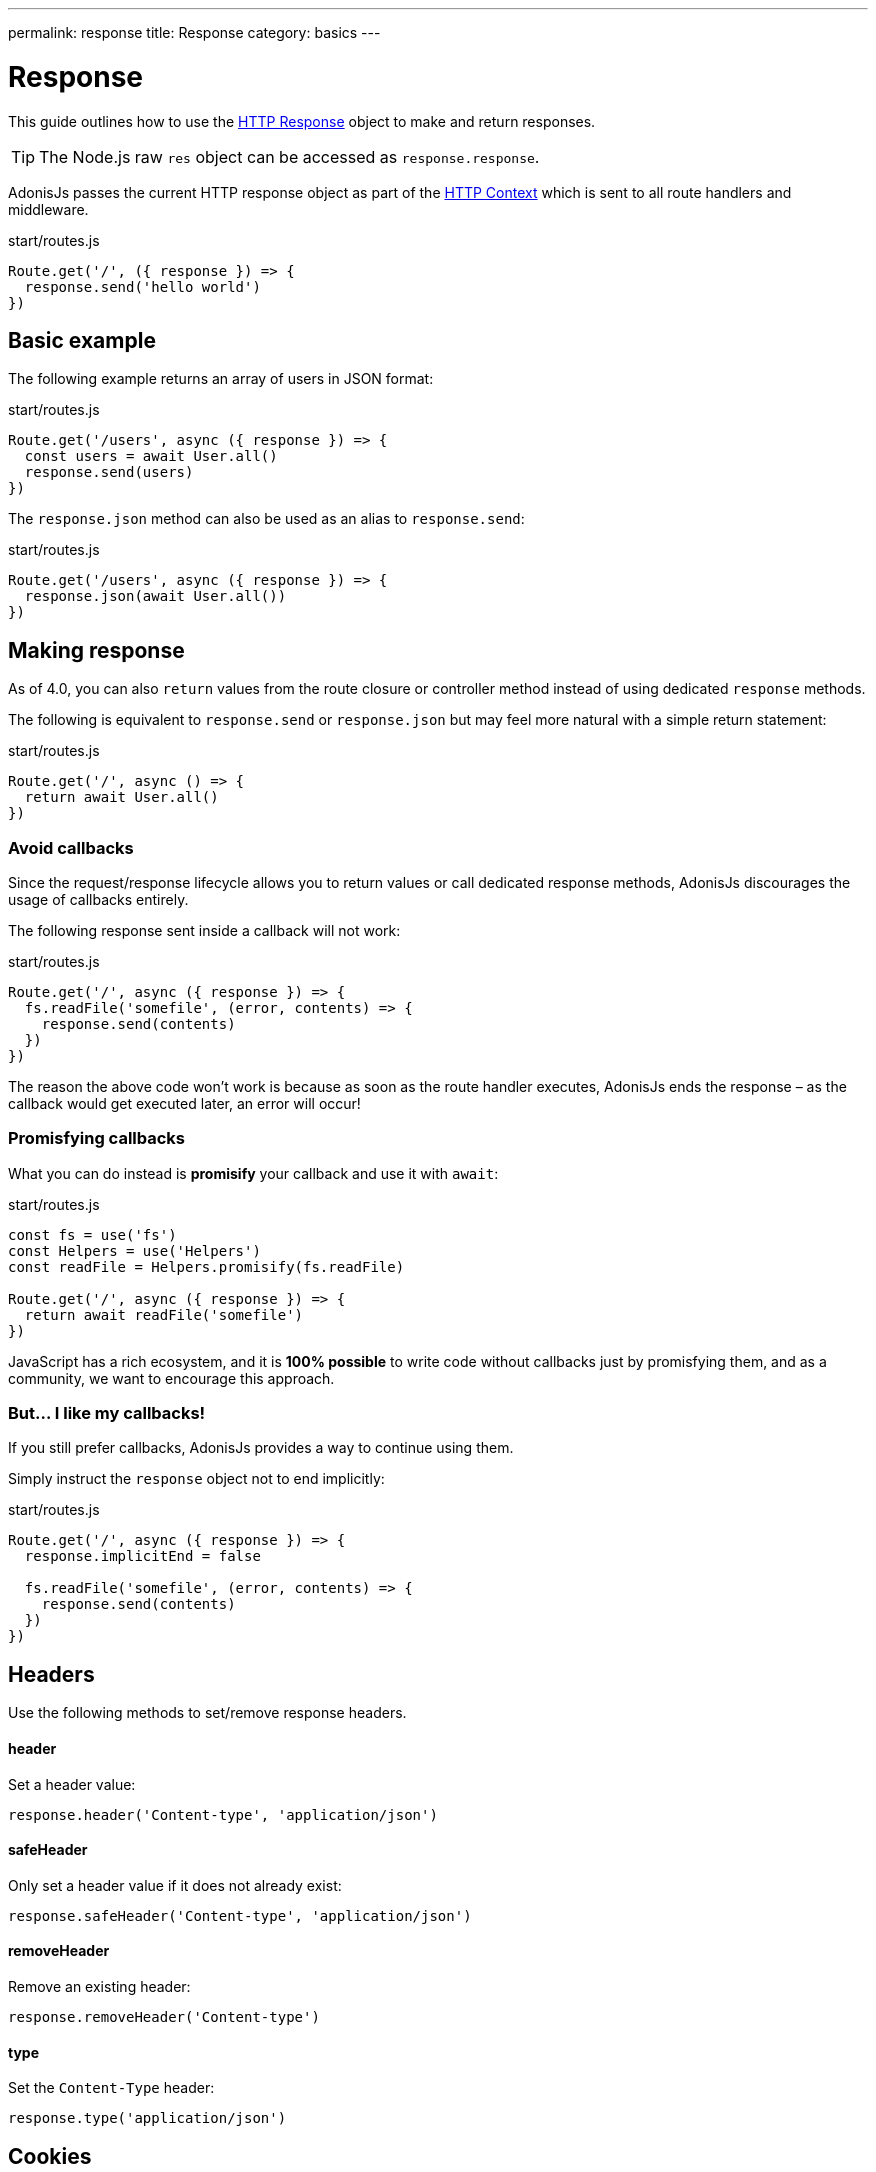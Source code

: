 ---
permalink: response
title: Response
category: basics
---

= Response

toc::[]

This guide outlines how to use the link:https://github.com/adonisjs/adonis-framework/blob/develop/src/Response/index.js[HTTP Response, window="_blank"] object to make and return responses.

TIP: The Node.js raw `res` object can be accessed as `response.response`.

AdonisJs passes the current HTTP response object as part of the link:request-lifecycle#_http_context[HTTP Context] which is sent to all route handlers and middleware.

.start/routes.js
[source, js]
----
Route.get('/', ({ response }) => {
  response.send('hello world')
})
----

== Basic example
The following example returns an array of users in JSON format:

.start/routes.js
[source, js]
----
Route.get('/users', async ({ response }) => {
  const users = await User.all()
  response.send(users)
})
----

The `response.json` method can also be used as an alias to `response.send`:

.start/routes.js
[source, js]
----
Route.get('/users', async ({ response }) => {
  response.json(await User.all())
})
----

== Making response
As of 4.0, you can also `return` values from the route closure or controller method instead of using dedicated `response` methods.

The following is equivalent to `response.send` or `response.json` but may feel more natural with a simple return statement:

.start/routes.js
[source, js]
----
Route.get('/', async () => {
  return await User.all()
})
----

=== Avoid callbacks
Since the request/response lifecycle allows you to return values or call dedicated response methods, AdonisJs discourages the usage of callbacks entirely.

The following response sent inside a callback will not work:

.start/routes.js
[source, js]
----
Route.get('/', async ({ response }) => {
  fs.readFile('somefile', (error, contents) => {
    response.send(contents)
  })
})
----

The reason the above code won't work is because as soon as the route handler executes, AdonisJs ends the response – as the callback would get executed later, an error will occur!

=== Promisfying callbacks
What you can do instead is **promisify** your callback and use it with `await`:

.start/routes.js
[source, js]
----
const fs = use('fs')
const Helpers = use('Helpers')
const readFile = Helpers.promisify(fs.readFile)

Route.get('/', async ({ response }) => {
  return await readFile('somefile')
})
----

JavaScript has a rich ecosystem, and it is *100% possible* to write code without callbacks just by promisfying them, and as a community, we want to encourage this approach.

=== But… I like my callbacks!
If you still prefer callbacks, AdonisJs provides a way to continue using them.

Simply instruct the `response` object not to end implicitly:

.start/routes.js
[source, js]
----
Route.get('/', async ({ response }) => {
  response.implicitEnd = false

  fs.readFile('somefile', (error, contents) => {
    response.send(contents)
  })
})
----

== Headers
Use the following methods to set/remove response headers.

==== header
Set a header value:

[source, js]
----
response.header('Content-type', 'application/json')
----

==== safeHeader
Only set a header value if it does not already exist:

[source, js]
----
response.safeHeader('Content-type', 'application/json')
----

==== removeHeader
Remove an existing header:

[source, js]
----
response.removeHeader('Content-type')
----

==== type
Set the `Content-Type` header:

[source, js]
----
response.type('application/json')
----

== Cookies
Use the following methods to set/remove response cookies.

==== cookie
Set a cookie value:

[source, js]
----
response.cookie('cartTotal', 20)
----

==== clearCookie
Remove an existing cookie value (by setting its expiry in the past):

[source, js]
----
response.clearCookie('cartTotal')
----

==== plainCookie
Since all cookies are encrypted and signed, it is not possible to read them from front-end JavaScript code.

In that case, may want to set a plain cookie instead:

[source, js]
----
// not signed or encrypted
response.plainCookie('cartTotal', 20)
----

== Redirects
Use one of the following methods to redirect requests to a different URL.

==== redirect(url, [sendParams = false], [status = 302])
Redirect request to a different url (by default it will set the status as `302`):

[source, js]
----
response.redirect('/url')

// or
response.redirect('/url', false, 301)
----

You can send the current request parameters to the redirect location by setting the second parameter to `true`:

[source, js]
----
response.redirect('/url', true)
----

==== route(route, [data], [domain], [sendParams = false], [status = 302])
Redirect to a route (via route name or controller method):

.start/routes.js
[source, js]
----
Route
  .get('users/:id', 'UserController.show')
  .as('profile')
----

[source, js]
----
// via route name
response.route('profile', { id: 1 })

// via controller method
response.route('UserController.show', { id: 1 })
----

Since AdonisJs allows registering routes for link:routing#_routing_domains[multiple domains], you can also instruct this method to build the URL for a specific domain:

[source, js]
----
response.route('posts', { id: 1 }, 'blog.adonisjs.com')
----

== Attachments
The response object makes it simple to stream files from your server to the client.

==== download(filePath)
Stream the file to the client:

[source, js]
----
response.download(Helpers.tmpPath('uploads/avatar.jpg'))
----

This method does not force the client to download the file as an attachment (for example, browsers may choose to display the file in a new window).

==== attachment(filePath, [name], [disposition])
Force download the file:

[source, js]
----
response.attachment(
  Helpers.tmpPath('uploads/avatar.jpg')
)
----

Download with a custom name:

[source, js]
----
response.attachment(
  Helpers.tmpPath('uploads/avatar.jpg'),
  'myAvatar.jpg' // custom name
)
----

== Descriptive Methods
AdonisJs ships with a bunch of descriptive messages, which are more readable than the `send` method. Let's take this example.

[source, javascript]
----
response.unauthorized('Login First')
----

is more readable than

[source, javascript]
----
response.status(401).send('Login First')
----

Below is the list of all descriptive methods and their corresponding HTTP statuses. Check link:https://httpstatuses.com[httpstatuses.com, window="_blank"] to learn more about HTTP status codes.

[options="header"]
|====
| Method | Http Response Status
| continue | 100
| switchingProtocols | 101
| ok | 200
| created | 201
| accepted | 202
| nonAuthoritativeInformation | 203
| noContent | 204
| resetContent | 205
| partialContent | 206
| multipleChoices | 300
| movedPermanently | 301
| found | 302
| seeOther | 303
| notModified | 304
| useProxy | 305
| temporaryRedirect | 307
| badRequest | 400
| unauthorized | 401
| paymentRequired | 402
| forbidden | 403
| notFound | 404
| methodNotAllowed | 405
| notAcceptable | 406
| proxyAuthenticationRequired | 407
| requestTimeout | 408
| conflict | 409
| gone | 410
| lengthRequired | 411
| preconditionFailed | 412
| requestEntityTooLarge | 413
| requestUriTooLong | 414
| unsupportedMediaType | 415
| requestedRangeNotSatisfiable | 416
| expectationFailed | 417
| unprocessableEntity | 422
| tooManyRequests | 429
| internalServerError | 500
| notImplemented | 501
| badGateway | 502
| serviceUnavailable | 503
| gatewayTimeout | 504
| httpVersionNotSupported | 505
|====

== Extending Response
It is also possible to extend the `Response` prototype by adding your own methods, known as macros.

NOTE: Since the code to extend `Response` needs to execute only once, you could use link:service-providers[providers] or link:ignitor[Ignitor hooks] to do so. Read link:extending-adonisjs[Extending the Core] for more information.

[source, js]
----
const Response = use('Adonis/Src/Response')

Response.macro('sendStatus', function (status) {
  this.status(status).send(status)
})
----


====
link:request[Previous] | link:views[Next]